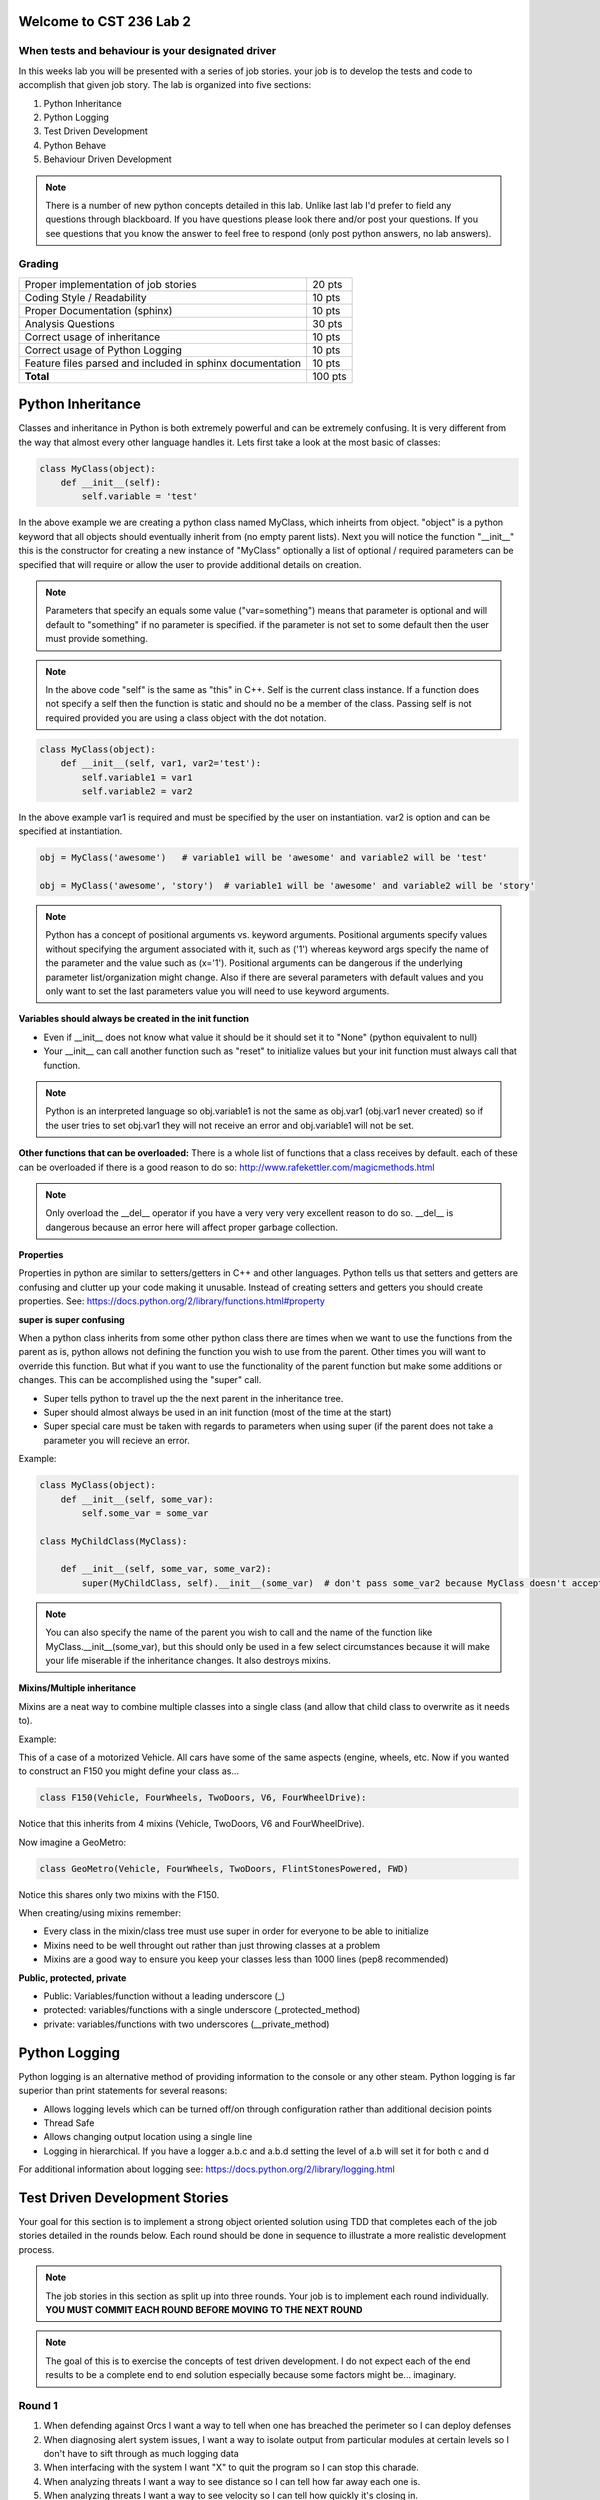 Welcome to CST 236 Lab 2
------------------------

When tests and behaviour is your designated driver
**************************************************

In this weeks lab you will be presented with a series of job stories.
your job is to develop the tests and code to accomplish that given job
story. The lab is organized into five sections:

#. Python Inheritance
#. Python Logging
#. Test Driven Development
#. Python Behave
#. Behaviour Driven Development

.. note::

    There is a number of new python concepts detailed in this lab. Unlike last lab
    I'd prefer to field any questions through blackboard. If you have questions please
    look there and/or post your questions. If you see questions that you know the answer
    to feel free to respond (only post python answers, no lab answers).

Grading
*******

+---------------------------------------+---------+
| Proper implementation of job stories  | 20 pts  |
+---------------------------------------+---------+
| Coding Style / Readability            | 10 pts  |
+---------------------------------------+---------+
| Proper Documentation (sphinx)         | 10 pts  |
+---------------------------------------+---------+
| Analysis Questions                    | 30 pts  |
+---------------------------------------+---------+
| Correct usage of inheritance          | 10 pts  |
+---------------------------------------+---------+
| Correct usage of Python Logging       | 10 pts  |
+---------------------------------------+---------+
| Feature files parsed and included in  | 10 pts  |
| sphinx documentation                  |         |
+---------------------------------------+---------+
| **Total**                             | 100 pts |
+---------------------------------------+---------+


Python Inheritance
------------------

Classes and inheritance in Python is both extremely powerful and can be extremely confusing. It is very different
from the way that almost every other language handles it. Lets first take a look at the most basic of classes:

.. code:: python

    class MyClass(object):
        def __init__(self):
            self.variable = 'test'

In the above example we are creating a python class named MyClass, which inheirts from object. "object" is a python
keyword that all objects should eventually inherit from (no empty parent lists). Next you will notice the function
"__init__" this is the constructor for creating a new instance of "MyClass" optionally a list of optional / required
parameters can be specified that will require or allow the user to provide additional details on creation.

.. note::

    Parameters that specify an equals some value ("var=something") means that parameter is optional and will default
    to "something" if no parameter is specified. if the parameter is not set to some default then the user must provide
    something.

.. note::

    In the above code "self" is the same as "this" in C++. Self is the current class instance. If a function does
    not specify a self then the function is static and should no be a member of the class. Passing self is not required
    provided you are using a class object with the dot notation.

.. code:: python

    class MyClass(object):
        def __init__(self, var1, var2='test'):
            self.variable1 = var1
            self.variable2 = var2

In the above example var1 is required and must be specified by the user on instantiation. var2 is option and
can be specified at instantiation.

.. code:: python

    obj = MyClass('awesome')   # variable1 will be 'awesome' and variable2 will be 'test'

    obj = MyClass('awesome', 'story')  # variable1 will be 'awesome' and variable2 will be 'story'

.. note::

    Python has a concept of positional arguments vs. keyword arguments. Positional arguments specify values
    without specifying the argument associated with it, such as ('1') whereas keyword args specify the name
    of the parameter and the value such as (x='1'). Positional arguments can be dangerous if the underlying parameter
    list/organization might change. Also if there are several parameters with default values and you only want to
    set the last parameters value you will need to use keyword arguments.

**Variables should always be created in the init function**

* Even if __init__ does not know what value it should be it should set it to "None" (python equivalent to null)
* Your __init__ can call another function such as "reset" to initialize values but your init function must always
  call that function.

.. note::

    Python is an interpreted language so obj.variable1 is not the same as obj.var1 (obj.var1 never created) so if the
    user tries to set obj.var1 they will not receive an error and obj.variable1 will not be set.

**Other functions that can be overloaded:** There is a whole list of functions that a class receives by default.
each of these can be overloaded if there is a good reason to do so: http://www.rafekettler.com/magicmethods.html

.. note::

    Only overload the __del__ operator if you have a very very very excellent reason to do so. __del__ is dangerous
    because an error here will affect proper garbage collection.


**Properties**

Properties in python are similar to setters/getters in C++ and other languages. Python tells us that setters and getters
are confusing and clutter up your code making it unusable. Instead of creating setters and getters you should create
properties. See: https://docs.python.org/2/library/functions.html#property

**super is super confusing**

When a python class inherits from some other python class there are times when we want to use the functions from
the parent as is, python allows not defining the function you wish to use from the parent. Other times you will want
to override this function. But what if you want to use the functionality of the parent function but make some additions
or changes. This can be accomplished using the "super" call.

* Super tells python to travel up the the next parent in the inheritance tree.
* Super should almost always be used in an init function (most of the time at the start)
* Super special care must be taken with regards to parameters when using super (if the parent does not take a parameter
  you will recieve an error.

Example:

.. code:: python

    class MyClass(object):
        def __init__(self, some_var):
            self.some_var = some_var

    class MyChildClass(MyClass):

        def __init__(self, some_var, some_var2):
            super(MyChildClass, self).__init__(some_var)  # don't pass some_var2 because MyClass doesn't accept it

.. note::

    You can also specify the name of the parent you wish to call and the name of the function like
    MyClass.__init__(some_var), but this should only be used in a few select circumstances because it will make
    your life miserable if the inheritance changes. It also destroys mixins.

**Mixins/Multiple inheritance**

Mixins are a neat way to combine multiple classes into a single class (and allow that child class to overwrite as it
needs to).

Example:

This of a case of a motorized Vehicle. All cars have some of the same aspects (engine, wheels, etc.
Now if you wanted to construct an F150 you might define your class as...

.. code:: python

    class F150(Vehicle, FourWheels, TwoDoors, V6, FourWheelDrive):

Notice that this inherits from 4 mixins (Vehicle, TwoDoors, V6 and FourWheelDrive).

Now imagine a GeoMetro:

.. code:: python

    class GeoMetro(Vehicle, FourWheels, TwoDoors, FlintStonesPowered, FWD)

Notice this shares only two mixins with the F150.

When creating/using mixins remember:

* Every class in the mixin/class tree must use super in order for everyone to be able to initialize
* Mixins need to be well throught out rather than just throwing classes at a problem
* Mixins are a good way to ensure you keep your classes less than 1000 lines (pep8 recommended)


**Public, protected, private**

* Public: Variables/function without a leading underscore (_)
* protected: variables/functions with a single underscore (_protected_method)
* private: variables/functions with two underscores (__private_method)

Python Logging
--------------

Python logging is an alternative method of providing information to the console or any other steam.
Python logging is far superior than print statements for several reasons:

* Allows logging levels which can be turned off/on through configuration rather than additional decision points
* Thread Safe
* Allows changing output location using a single line
* Logging in hierarchical. If you have a logger a.b.c and a.b.d setting the level of a.b will set it for both c and d

For additional information about logging see: https://docs.python.org/2/library/logging.html


Test Driven Development Stories
-------------------------------

Your goal for this section is to implement a strong object oriented solution using TDD that completes each of the
job stories detailed in the rounds below. Each round should be done in sequence to illustrate a more realistic
development process.

.. note::

    The job stories in this section as split up into three rounds. Your job
    is to implement each round individually. **YOU MUST COMMIT EACH ROUND BEFORE
    MOVING TO THE NEXT ROUND**

.. note::

    The goal of this is to exercise the concepts of test driven development. I do not expect
    each of the end results to be a complete end to end solution especially because some factors
    might be... imaginary.

Round 1
*******

#. When defending against Orcs I want a way to tell when one has breached the perimeter so I can deploy defenses
#. When diagnosing alert system issues, I want a way to isolate output from particular modules at certain levels so
   I don't have to sift through as much logging data
#. When interfacing with the system I want "X" to quit the program so I can stop this charade.
#. When analyzing threats I want a way to see distance so I can tell how far away each one is.
#. When analyzing threats I want a way to see velocity so I can tell how quickly it's closing in.

Round 2
*******

#. When interfacing with the system I want "?" to display my options so I can see all commands
#. When identifying the threats I want to be able to identify specific orcs by type(8 types minimum) so I know what I'm up against
#. When defending the kingdom I want a way to remove threats based on unique id, so I can focus on only the alive threats
#. When using the system I want to be able to identify units (imperial, metric, parsec or nautical) using a global setting
   so I can market this to other countries.
#. When analyzing threats I want to be able to set the priority of each orc so my troops know where to target

Round 3
*******

#. When identifying threats I want each threat to have a unique id that so I can reference it to get more details
#. When I want to demo the capabilities, I want to be able to generate a listing of randomly generated orcs over time
   so that we can better market the defense shield without needing to be under attack.
#. When I'm bored of an attack, I want to be able to type "ENTer the Trees" to get rid of all orcs so that I can
   always win.

Python Behave
-------------

Behave is a python tool that aides in behaviour driven development. Behave is also the tool that I recommend
most for BDD.

Behaviour Driven Development
----------------------------

Your goal for this section is to implement a strong object oriented solution using BDD that completes each of the
job stories detailed in the rounds below. Each round should be done in sequence to illustrate a more realistic
development process.

This section should be completed using a different set of source code and tests from the previous TDD assignment.

.. note::

    The job stories in this section as split up into three rounds. Your job
    is to implement each round individually. **YOU MUST COMMIT EACH ROUND BEFORE
    MOVING TO THE NEXT ROUND**

.. note::

    The goal of this is to exercise the concepts of test driven development. I do not expect
    each of the end results to be a complete end to end solution especially because some factors
    might be... imaginary.

What is faster: Driving a Hard drive or transferring over ethernet


Round 1
*******

#. When researching speeds I want the cities, distances and connection speeds to be read in from a
   file so I don't have to type them all in
#. When researching speeds I want to be able to select an estimated speed so I can see whether the network or driving would be faster
#. When researching speeds I want to be able to select a hard drive size (in GB) so I can have more data
#. When I enter a city, a speed and hard drive size I want to see whether the network or the hard drive would be faster
#. When I enter a city, speed and hd size I want to see the difference in time between the network and the hard drive


Round 2
*******

#. When entering the driving speed I would like to be able to specify some preset values (Porsche, Bus, Cement Truck, laden swallow)
#. When selecting a city I want to be able to create a new city so I have more options
#. When I enter a new city, I want the results to be written to the city file.

Round 3
*******

#. When researching speed I want to be able to create a route of 1 - 10 cities so I can get a more accurate picture
#. When I start the application I want to enter my starting city, so I know where I am
#. When researching speeds I want to be able to account for network latency so that my numbers are more accurate.
#. When selecting a hard drive I want to enter the hard drive speed (gb/s) to account for the time to copy.

Lab Write-Up
------------

#. Explain the major differences between TDD and BDD
#. What is a mixin, what challenges can occur when testing them? What order are they initialized in
#. In python what does "super" do?
#. Was there any job stories that did not meet the criteria we discussed in class? How did you handle this case?
#. Which model did you find most challenging? Why?
#. Which model did you find easiest to update/maintain?
#. How did you test that logging occurred only when desired?

**Now make sure you have checked in all files and they test cases pass on drone.io.
Submit the assignment in blackboard and include both URLs.**
